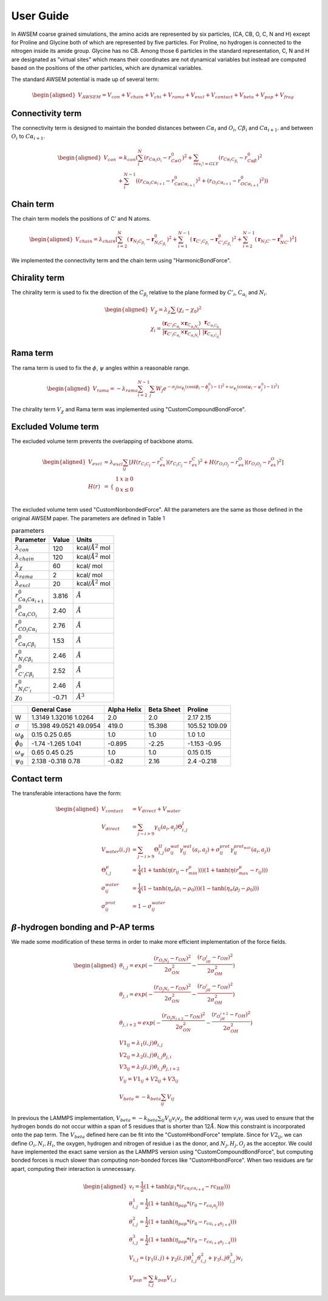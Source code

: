 User Guide
===============

.. role:: raw-latex(raw)
   :format: latex
..

.. container:: flushleft

In AWSEM coarse grained simulations, the amino acids are represented by six particles, (CA, CB, O, C, N and H) except for Proline and Glycine both of which are represented by five particles. For Proline, no hydrogen is connected to the nitrogen inside its amide group. Glycine has no CB. Among those 6 particles in the standard representation, C, N and H are designated as "virtual sites" which means their coordinates are not dynamical variables but instead are computed based on the positions of the other particles, which are dynamical variables.

The standard AWSEM potential is made up of several term:

.. math::

   \begin{aligned}
   V_{AWSEM} = V_{con} + V_{chain} + V_{chi} + V_{rama} + V_{excl} + V_{contact} + V_{beta} + V_{pap} + V_{frag}
   \end{aligned}

Connectivity term
-----------------

The connectivity term is designed to maintain the bonded distances between :math:`C\alpha_i` and :math:`O_i`, :math:`C\beta_i` and :math:`C\alpha_{i+1}`. and between :math:`O_i` to :math:`C\alpha_{i+1}`.

.. math::

   \begin{aligned}
   V_{con} &= k_{con}(\sum_i^N (r_{C\alpha_i O_i} - r_{C\alpha O}^0)^2 +\sum_{res_i != GLY}   (r_{C\alpha_i C_{\beta_i}} - r_{C\alpha \beta}^0)^2 \\
   &+ \sum_i^{N-1} ((r_{C\alpha_i C\alpha_{i+1}} - r_{C\alpha C\alpha_{i+1} }^0)^2 + (r_{O_i C\alpha_{i+1}} - r_{O C\alpha_{i+1} }^0)^2))
   \end{aligned}

Chain term
----------

The chain term models the positions of C’ and N atoms.

.. math::

   \begin{aligned}
   V_{chain} = \lambda_{chain} [ \sum_{i=2}^N (\boldsymbol{r}_{N_i C_{\beta_i}} - \boldsymbol{r}^0_{N_i C_{\beta_i}})^2 +\sum_{i=1}^{N-1} (\boldsymbol{r}_{C'_i C_{\beta_i}} - \boldsymbol{r}^0_{C'_i C_{\beta_i}})^2 +\sum_{i=2}^{N-1} (\boldsymbol{r}_{N_i C'} - \boldsymbol{r}^0_{N C'})^2]
   \end{aligned}

We implemented the connectivity term and the chain term using "HarmonicBondForce".

Chirality term
--------------

The chirality term is used to fix the direction of the :math:`C_{\beta_i}` relative to the plane formed by :math:`C'_i`, :math:`C_{\alpha_i}` and :math:`N_i`.

.. math::

   \begin{aligned}
   V_{\chi} = \lambda_{\chi} \sum (\chi_i - \chi_0)^2 \\
   \chi_i = \frac{(\boldsymbol{r}_{C'_i C_{\alpha_i}} \times \boldsymbol{r}_{C_{\alpha_i N_i}}) }{|\boldsymbol{r}_{C'_i C_{\alpha_i}} \times \boldsymbol{r}_{C_{\alpha_i N_i}}| } \cdot \frac{\boldsymbol{r}_{C_{\alpha_i C_{\beta_i}}}}{|\boldsymbol{r}_{C_{\alpha_i C_{\beta_i}}}|}
   \end{aligned}

Rama term
---------

The rama term is used to fix the :math:`\phi`, :math:`\psi` angles within a reasonable range.

.. math::

   \begin{aligned}
   V_{rama} = - \lambda_{rama} \sum_{i=2}^{N-1} \sum_j W_j e^{-\sigma_j (\omega_{\phi_j} (\cos(\phi_i -\phi^0_j) -1 )^2 + \omega_{\psi_j} (\cos(\psi_i -\psi^0_j) -1 )^2 ) }
   \end{aligned}

The chirality term :math:`V_{\chi}` and Rama term was implemented using "CustomCompoundBondForce".

Excluded Volume term
--------------------

The excluded volume term prevents the overlapping of backbone atoms.

.. math::

   \begin{aligned}
   V_{excl} &= \lambda_{excl} \sum_{ij} [ H(r_{C_i C_j} - r^C_{ex})(r_{C_i C_j} - r^C_{ex})^2 + H(r_{O_i O_j} - r^O_{ex})(r_{O_i O_j} - r^O_{ex})^2] \\
   H(r) &= \begin{array}{cc}
   \{ &
   \begin{array}{cc}
   1 & x\geq 0 \\
   0 & x \le 0 \\
   \end{array}
   \end{array}
   \end{aligned}

The excluded volume term used "CustomNonbondedForce". All the parameters are the same as those defined in the original AWSEM paper. The parameters are defined in Table `1 <#tab:parameters>`__

.. container:: center

   .. container::
      :name: tab:parameters

      .. table:: parameters

         ===================================== ===== ======================
         Parameter                             Value Units
         ===================================== ===== ======================
         :math:`\lambda_{con}`                 120   kcal/:math:`Å^2` mol
         :math:`\lambda_{chain}`               120   kcal/:math:`Å^2` mol
         :math:`\lambda_{\chi}`                60    kcal/ mol
         :math:`\lambda_{rama}`                2     kcal/ mol
         :math:`\lambda_{excl}`                20    kcal/:math:`Å^2` mol
         :math:`r^0_{C\alpha_i C\alpha_{i+1}}` 3.816 :math:`Å`
         :math:`r^0_{C\alpha_i CO_i}`          2.40  :math:`Å`
         :math:`r^0_{CO_i C\alpha_i}`          2.76  :math:`Å`
         :math:`r^0_{C\alpha_i C\beta_i}`      1.53  :math:`Å`
         :math:`r^0_{N_i C\beta_i}`            2.46  :math:`Å`
         :math:`r^0_{C'_i C\beta_i}`           2.52  :math:`Å`
         :math:`r^0_{N_i C'_i}`                2.46  :math:`Å`
         :math:`\chi_0`                        -0.71 :math:`Å^3`
         ===================================== ===== ======================

.. container:: center

   .. container::
      :name: ramaParameters

      +---------------------+------------------------+-------------+------------+---------------+
      |                     | General Case           | Alpha Helix | Beta Sheet | Proline       |
      +=====================+========================+=============+============+===============+
      | W                   | 1.3149 1.32016 1.0264  | 2.0         | 2.0        | 2.17 2.15     |
      +---------------------+------------------------+-------------+------------+---------------+
      | :math:`\sigma`      | 15.398 49.0521 49.0954 | 419.0       | 15.398     | 105.52 109.09 |
      +---------------------+------------------------+-------------+------------+---------------+
      | :math:`\omega_\phi` | 0.15 0.25 0.65         | 1.0         | 1.0        | 1.0 1.0       |
      +---------------------+------------------------+-------------+------------+---------------+
      | :math:`\phi_0`      | -1.74 -1.265 1.041     | -0.895      | -2.25      | -1.153 -0.95  |
      +---------------------+------------------------+-------------+------------+---------------+
      | :math:`\omega_\psi` | 0.65 0.45 0.25         | 1.0         | 1.0        | 0.15 0.15     |
      +---------------------+------------------------+-------------+------------+---------------+
      | :math:`\psi_0`      | 2.138 -0.318 0.78      | -0.82       | 2.16       | 2.4 -0.218    |
      +---------------------+------------------------+-------------+------------+---------------+

Contact term
------------

The transferable interactions have the form:

.. math::

   \begin{aligned}
   V_{contact} &= V_{direct} + V_{water} \\
   V_{direct} &= \sum_{j-i>9} \gamma_{ij}(a_i, a_j) \Theta_{i,j}^{I} \\
   V_{water}(i,j) &= \sum_{j-i>9}\Theta_{i,j}^{II} (\sigma_{ij}^{wat} \gamma_{ij}^{wat}(a_i, a_j)  +  \sigma_{ij}^{prot} \gamma_{ij}^{ prot_{wat} }(a_i, a_j) ) \\
   \Theta_{i,j}^{\mu} &= \frac{1}{4} (1 + \tanh(\eta ( r_{ij} - r_{min}^{\mu})) ) (1 + \tanh(\eta ( r_{max}^{\mu} -r_{ij}  )) ) \\
   \sigma_{ij}^{water} &= \frac{1}{4} (1 - \tanh(\eta_{\sigma} ( \rho_i - \rho_0)) )  (1 - \tanh(\eta_{\sigma} ( \rho_j - \rho_0)) ) \\
   \sigma_{ij}^{prot} &= 1 - \sigma_{ij}^{water}
   \end{aligned}

:math:`\beta`-hydrogen bonding and P-AP terms
---------------------------------------------

We made some modification of these terms in order to make more efficient implementation of the force fields.

.. math::

   \begin{aligned}
   \theta_{i,j} = exp(-\frac{(r_{O_i N_j}-r_{ON})^2}{2\sigma_{ON}^2}-\frac{(r_{O_iH_j}-r_{OH})^2}{2 \sigma_{OH}^2}) \\
   \theta_{j,i} = exp(-\frac{(r_{O_j N_i}-r_{ON})^2}{2\sigma_{ON}^2}-\frac{(r_{O_jH_i}-r_{OH})^2}{2 \sigma_{OH}^2} )\\
   \theta_{j,i+2} = exp(-\frac{(r_{O_j N_{i+2}}-r_{ON})^2}{2\sigma_{ON}^2}-\frac{(r_{O_jH_{i+2}}-r_{OH})^2}{2 \sigma_{OH}^2}) \\
   V1_{ij} = \lambda_1(i,j)\theta_{i,j}\\
   V2_{ij} =\lambda_2(i,j)\theta_{i,j}\theta_{j,i}\\
   V3_{ij} = \lambda_3(i,j)\theta_{i,j}\theta_{j,i+2}  \\
   V_{ij} =V1_{ij} + V2_{ij} + V3_{ij}\\
   V_{beta} = -k_{beta} \sum_{ij} V_{ij}
   \end{aligned}

In previous the LAMMPS implementation, :math:`V_{beta} = -k_{beta} \sum_{ij} V_{ij} v_i v_j`, the additional term :math:`v_i v_j` was used to ensure that the hydrogen bonds do not occur within a span of 5 residues that is shorter than 12\ :math:`\AA`. Now this constraint is incorporated onto the pap term. The :math:`V_{beta}` defined here can be fit into the "CustomHbondForce" template. Since for :math:`V2_{ij}`, we can define :math:`O_i, N_i, H_i`, the oxygen, hydrogen and nitrogen of residue i as the donor, and :math:`N_j, H_j, O_j` as the acceptor. We could have implemented the exact same version as the LAMMPS version using "CustomCompoundBondForce", but computing bonded forces is much slower than computing non-bonded forces like "CustomHbondForce". When two residues are far apart, computing their interaction is unnecessary.

.. math::

   \begin{aligned}
   v_{i} = \frac{1}{2}(1+\tanh({\mu_1}*(r_{ca_{i} ca_{i+4}} -rc_{HB}))) \\
   \theta^1_{i,j} =  \frac{1}{2}(1+\tanh({\eta_{pap}}*(r_0 - r_{ca_{i} n_{j}}))) \\
   \theta^2_{i,j} =  \frac{1}{2}(1+\tanh({\eta_{pap}}*(r_0 - r_{ca_{i+4} n_{j+4}}))) \\
   \theta^3_{i,j} =  \frac{1}{2}(1+\tanh({\eta_{pap}}*(r_0 - r_{ca_{i+4} n_{j-4}}))) \\
   V_{i,j} = (\gamma_1(i, j)+\gamma_2(i,j) \theta^1_{i,j} \theta^2_{i,j} + \gamma_3{i,j} \theta^3_{i,j})v_i\\
   V_{pap} = \sum_{i,j} k_{pap} V_{i,j}
   \end{aligned}
